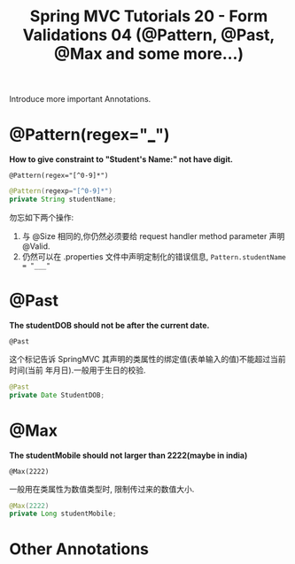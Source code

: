 #+TITLE: Spring MVC Tutorials 20 - Form Validations 04 (@Pattern, @Past, @Max and some more...)

Introduce more important Annotations.


* @Pattern(regex="___")

 *How to give constraint to "Student's Name:" not have digit.*

~@Pattern(regex="[^0-9]*")~

#+BEGIN_SRC java
  @Pattern(regexp="[^0-9]*")
  private String studentName;
#+END_SRC

勿忘如下两个操作:
1. 与 @Size 相同的,你仍然必须要给 request handler method parameter 声明 @Valid.
2. 仍然可以在 .properties 文件中声明定制化的错误信息, ~Pattern.studentName = "___"~


* @Past

*The studentDOB should not be after the current date.*

~@Past~

这个标记告诉 SpringMVC 其声明的类属性的绑定值(表单输入的值)不能超过当前时间(当前
年月日).一般用于生日的校验.

#+BEGIN_SRC java
    @Past
    private Date StudentDOB;
#+END_SRC

* @Max

*The studentMobile should not larger than 2222(maybe in india)*

~@Max(2222)~

一般用在类属性为数值类型时, 限制传过来的数值大小.

#+BEGIN_SRC java
    @Max(2222)
	private Long studentMobile;
#+END_SRC

* Other Annotations

#+DOWNLOADED: /tmp/screenshot.png @ 2018-12-02 22:28:42
[[file:Other Annotations/screenshot_2018-12-02_22-28-42.png]]
